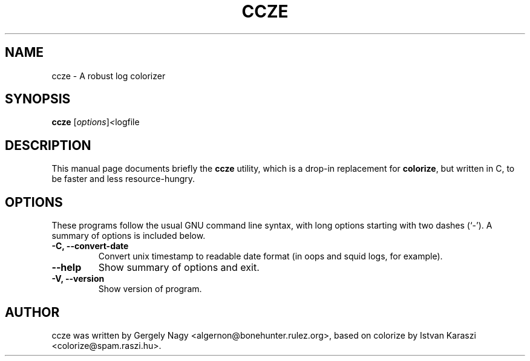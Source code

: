 .TH CCZE 1 "2002-09-16" ccze ccze
.SH NAME
ccze \- A robust log colorizer
.SH SYNOPSIS
.B ccze
.RI [ options ] < logfile
.SH DESCRIPTION
This manual page documents briefly the
.B ccze
utility, which is a drop-in replacement for
.BR colorize ,
but written in C, to be faster and less resource-hungry.
.SH OPTIONS
These programs follow the usual GNU command line syntax, with long
options starting with two dashes (`-'). A summary of options is
included below.
.TP
.TP
.B \-C, \-\-convert\-date
Convert unix timestamp to readable date format (in
oops and squid logs, for example).
.TP
.B \-\-help
Show summary of options and exit.
.TP
.B \-V, \-\-version
Show version of program.
.SH AUTHOR
ccze was written by Gergely Nagy <algernon@bonehunter.rulez.org>,
based on colorize by Istvan Karaszi <colorize@spam.raszi.hu>.
